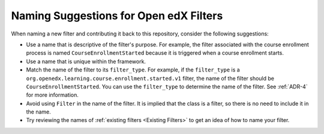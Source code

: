 .. _Naming Suggestions:

Naming Suggestions for Open edX Filters
#######################################

When naming a new filter and contributing it back to this repository, consider the following suggestions:

- Use a name that is descriptive of the filter's purpose. For example, the filter associated with the course enrollment process is named ``CourseEnrollmentStarted`` because it is triggered when a course enrollment starts.
- Use a name that is unique within the framework.
- Match the name of the filter to its ``filter_type``. For example, if the ``filter_type`` is a ``org.openedx.learning.course.enrollment.started.v1`` filter, the name of the filter should be ``CourseEnrollmentStarted``. You can use the ``filter_type`` to determine the name of the filter. See :ref:`ADR-4` for more information.
- Avoid using ``Filter`` in the name of the filter. It is implied that the class is a filter, so there is no need to include it in the name.
- Try reviewing the names of :ref:`existing filters <Existing Filters>` to get an idea of how to name your filter.
